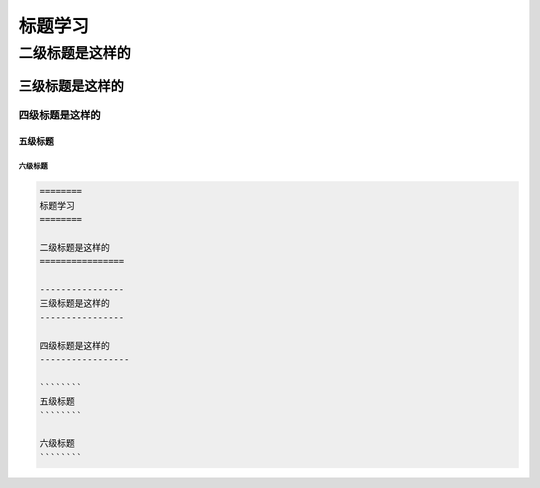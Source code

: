 .. _topics_01_use_title:

========
标题学习
========

二级标题是这样的
================

----------------
三级标题是这样的
----------------

四级标题是这样的
-----------------

````````
五级标题
````````

六级标题
````````

.. code-block:: rst
    
    ========
    标题学习
    ========

    二级标题是这样的
    ================

    ----------------
    三级标题是这样的
    ----------------

    四级标题是这样的
    -----------------

    ````````
    五级标题
    ````````

    六级标题
    ````````